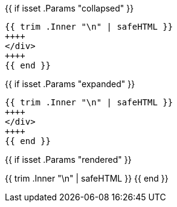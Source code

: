 {{ if isset .Params "collapsed" }}
++++
<div class="cg-code" data-state="collapsed">
++++
[source, dot]
{{ trim .Inner "\n" | safeHTML }}
++++
</div>
++++
{{ end }}

{{ if isset .Params "expanded" }}
++++
<div class="cg-code" data-state="expanded">
++++
[source, dot]
{{ trim .Inner "\n" | safeHTML }}
++++
</div>
++++
{{ end }}

{{ if isset .Params "rendered" }}
[.cg-graph]
[graphviz, format=svg, opts=inline]
{{ trim .Inner "\n" | safeHTML }}
{{ end }}
